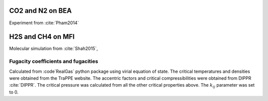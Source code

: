 

CO2 and N2 on BEA
-----------------
Experiment from :cite:`Pham2014`

.. csv-table:: N2 adsorption on BEA, scanned from images in paper
    :widths: 20 20 20 20
    :file: N2_BEA.csv

.. csv-table:: CO2 adsorption on BEA, scanned from images in paper
    :widths: 20 20 20 20
    :file: CO2_BEA.csv


H2S and CH4 on MFI
------------------

Molecular simulation from :cite:`Shah2015`,


.. csv-table:: H2S adsorption on MFI, taken from tables in SI
    :widths: 20 20 20 20 20
    :file: H2S_MFI.csv

.. csv-table:: CH4 adsorption on MFI, taken from tables in SI
    :widths: 20 20 20 20 20
    :file: H2S_MFI.csv

.. csv-table:: H2S/CH4 Binary adsorption on MFI, taken from tables in SI
    :widths: 20 20 20 20 20 20 20 20 20 20 20 20
    :file: CH4_H2S_MFI_binary.csv

Fugacity coefficients and fugacities
************************************

Calculated from :code`RealGas` python package using virial equation of state.
The critical temperatures and densities were obtained from the TraPPE website.
The accentric factors and critical compressibilities were obtained from DIPPR :cite:`DIPPR`.
The critical pressure was calculated from all the other critical properties above.
The :math:`k_ij` parameter was set to 0.


.. csv-table:: H2S/CH4 Binary adsorption on MFI, taken from tables in SI and added fugacities
    :widths: 20 20 20 20 20 20 20 20 20 20 20 20 20 20 20 20
    :file: CH4_H2S_MFI_binary_with_fugacity.csv


.. bibliography:: ../source/references.bib
